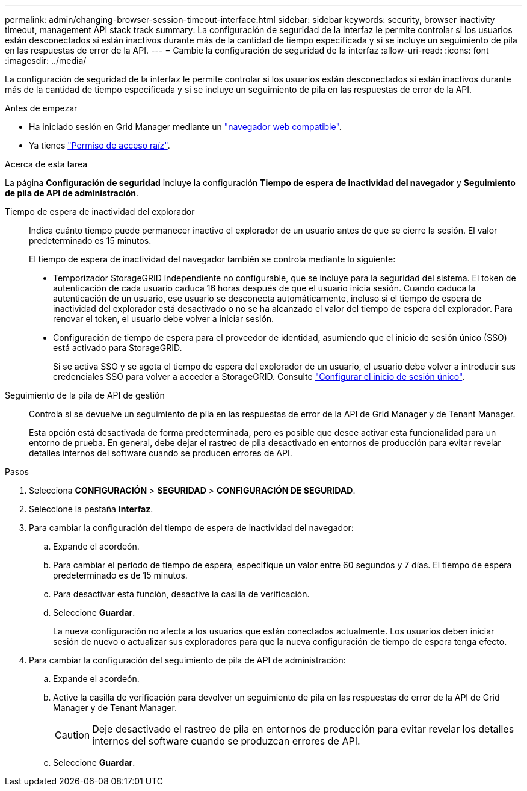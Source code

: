 ---
permalink: admin/changing-browser-session-timeout-interface.html 
sidebar: sidebar 
keywords: security, browser inactivity timeout, management API stack track 
summary: La configuración de seguridad de la interfaz le permite controlar si los usuarios están desconectados si están inactivos durante más de la cantidad de tiempo especificada y si se incluye un seguimiento de pila en las respuestas de error de la API. 
---
= Cambie la configuración de seguridad de la interfaz
:allow-uri-read: 
:icons: font
:imagesdir: ../media/


[role="lead"]
La configuración de seguridad de la interfaz le permite controlar si los usuarios están desconectados si están inactivos durante más de la cantidad de tiempo especificada y si se incluye un seguimiento de pila en las respuestas de error de la API.

.Antes de empezar
* Ha iniciado sesión en Grid Manager mediante un link:../admin/web-browser-requirements.html["navegador web compatible"].
* Ya tienes link:admin-group-permissions.html["Permiso de acceso raíz"].


.Acerca de esta tarea
La página *Configuración de seguridad* incluye la configuración *Tiempo de espera de inactividad del navegador* y *Seguimiento de pila de API de administración*.

Tiempo de espera de inactividad del explorador:: Indica cuánto tiempo puede permanecer inactivo el explorador de un usuario antes de que se cierre la sesión. El valor predeterminado es 15 minutos.
+
--
El tiempo de espera de inactividad del navegador también se controla mediante lo siguiente:

* Temporizador StorageGRID independiente no configurable, que se incluye para la seguridad del sistema. El token de autenticación de cada usuario caduca 16 horas después de que el usuario inicia sesión. Cuando caduca la autenticación de un usuario, ese usuario se desconecta automáticamente, incluso si el tiempo de espera de inactividad del explorador está desactivado o no se ha alcanzado el valor del tiempo de espera del explorador. Para renovar el token, el usuario debe volver a iniciar sesión.
* Configuración de tiempo de espera para el proveedor de identidad, asumiendo que el inicio de sesión único (SSO) está activado para StorageGRID.
+
Si se activa SSO y se agota el tiempo de espera del explorador de un usuario, el usuario debe volver a introducir sus credenciales SSO para volver a acceder a StorageGRID. Consulte link:configuring-sso.html["Configurar el inicio de sesión único"].



--
Seguimiento de la pila de API de gestión:: Controla si se devuelve un seguimiento de pila en las respuestas de error de la API de Grid Manager y de Tenant Manager.
+
--
Esta opción está desactivada de forma predeterminada, pero es posible que desee activar esta funcionalidad para un entorno de prueba. En general, debe dejar el rastreo de pila desactivado en entornos de producción para evitar revelar detalles internos del software cuando se producen errores de API.

--


.Pasos
. Selecciona *CONFIGURACIÓN* > *SEGURIDAD* > *CONFIGURACIÓN DE SEGURIDAD*.
. Seleccione la pestaña *Interfaz*.
. Para cambiar la configuración del tiempo de espera de inactividad del navegador:
+
.. Expande el acordeón.
.. Para cambiar el período de tiempo de espera, especifique un valor entre 60 segundos y 7 días. El tiempo de espera predeterminado es de 15 minutos.
.. Para desactivar esta función, desactive la casilla de verificación.
.. Seleccione *Guardar*.
+
La nueva configuración no afecta a los usuarios que están conectados actualmente. Los usuarios deben iniciar sesión de nuevo o actualizar sus exploradores para que la nueva configuración de tiempo de espera tenga efecto.



. Para cambiar la configuración del seguimiento de pila de API de administración:
+
.. Expande el acordeón.
.. Active la casilla de verificación para devolver un seguimiento de pila en las respuestas de error de la API de Grid Manager y de Tenant Manager.
+

CAUTION: Deje desactivado el rastreo de pila en entornos de producción para evitar revelar los detalles internos del software cuando se produzcan errores de API.

.. Seleccione *Guardar*.




